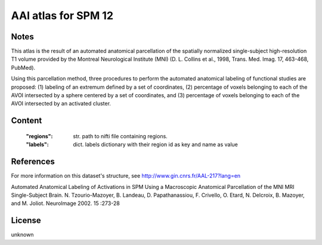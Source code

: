 AAl atlas for SPM 12
====================


Notes
-----
This atlas is the result of an automated anatomical parcellation of the spatially normalized single-subject high-resolution T1 volume provided by the Montreal Neurological Institute (MNI) (D. L. Collins et al., 1998, Trans. Med. Imag. 17, 463-468, PubMed).

Using this parcellation method, three procedures to perform the automated anatomical labeling of functional studies are proposed: (1) labeling of an extremum defined by a set of coordinates, (2) percentage of voxels belonging to each of the AVOI intersected by a sphere centered by a set of coordinates, and (3) percentage of voxels belonging to each of the AVOI intersected by an activated cluster.

Content
-------
    :"regions": str. path to nifti file containing regions.
    :"labels": dict. labels dictionary with their region id as key and name as value

References
----------
For more information on this dataset's structure, see
http://www.gin.cnrs.fr/AAL-217?lang=en

Automated Anatomical Labeling of Activations in SPM Using a Macroscopic
Anatomical Parcellation of the MNI MRI Single-Subject Brain.
N. Tzourio-Mazoyer, B. Landeau, D. Papathanassiou, F. Crivello,
O. Etard, N. Delcroix, B. Mazoyer, and M. Joliot.
NeuroImage 2002. 15 :273-28

License
-------
unknown

